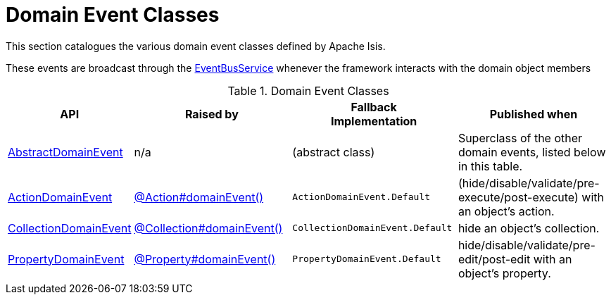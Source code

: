 = Domain Event Classes

:Notice: Licensed to the Apache Software Foundation (ASF) under one or more contributor license agreements. See the NOTICE file distributed with this work for additional information regarding copyright ownership. The ASF licenses this file to you under the Apache License, Version 2.0 (the "License"); you may not use this file except in compliance with the License. You may obtain a copy of the License at. http://www.apache.org/licenses/LICENSE-2.0 . Unless required by applicable law or agreed to in writing, software distributed under the License is distributed on an "AS IS" BASIS, WITHOUT WARRANTIES OR  CONDITIONS OF ANY KIND, either express or implied. See the License for the specific language governing permissions and limitations under the License.
:page-partial:


This section catalogues the various domain event classes defined by Apache Isis.

These events are broadcast through the xref:refguide:applib:index/services/eventbus/EventBusService.adoc[EventBusService] whenever the framework interacts with the domain object members


.Domain Event Classes
[cols="1a,2a,2a,2a", options="header"]
|===

|API
|Raised by
|Fallback +
Implementation
|Published when


|xref:refguide:applib:index/events/domain/AbstractDomainEvent.adoc[AbstractDomainEvent]
|n/a
|(abstract class)
|Superclass of the other domain events, listed below in this table.


|xref:refguide:applib:index/events/domain/ActionDomainEvent.adoc[ActionDomainEvent]
|xref:refguide:applib:index/annotation/Action.adoc#domainEvent[@Action#domainEvent()]
|`ActionDomainEvent.Default`
|(hide/disable/validate/pre-execute/post-execute) with an object's action.

|xref:refguide:applib:index/events/domain/CollectionDomainEvent.adoc[CollectionDomainEvent]
|xref:refguide:applib:index/annotation/Collection.adoc#domainEvent[@Collection#domainEvent()]
|`CollectionDomainEvent.Default`
|hide an object's collection.


|xref:refguide:applib:index/events/domain/PropertyDomainEvent.adoc[PropertyDomainEvent]
|xref:refguide:applib:index/annotation/Property.adoc#domainEvent[@Property#domainEvent()]
|`PropertyDomainEvent.Default`
|hide/disable/validate/pre-edit/post-edit with an object's property.


|===

